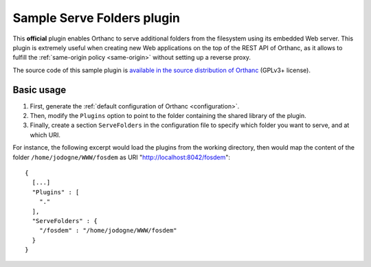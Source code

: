 .. _serve-folders:


Sample Serve Folders plugin
===========================

This **official** plugin enables Orthanc to serve additional folders
from the filesystem using its embedded Web server. This plugin is
extremely useful when creating new Web applications on the top of the
REST API of Orthanc, as it allows to fulfill the :ref:`same-origin
policy <same-origin>` without setting up a reverse proxy.
 
The source code of this sample plugin is `available in the source
distribution of Orthanc
<https://bitbucket.org/sjodogne/orthanc/src/default/Plugins/Samples/ServeFolders/>`__
(GPLv3+ license).


Basic usage
-----------

1. First, generate the :ref:`default configuration of Orthanc <configuration>`.
2. Then, modify the ``Plugins`` option to point to the folder containing
   the shared library of the plugin.
3. Finally, create a section ``ServeFolders`` in the configuration file to
   specify which folder you want to serve, and at which URI.

.. highlight:: json

For instance, the following excerpt would load the plugins from the
working directory, then would map the content of the folder
``/home/jodogne/WWW/fosdem`` as URI "http://localhost:8042/fosdem"::

  {
    [...]
    "Plugins" : [ 
      "."
    ],
    "ServeFolders" : {
      "/fosdem" : "/home/jodogne/WWW/fosdem"
    }
  }


